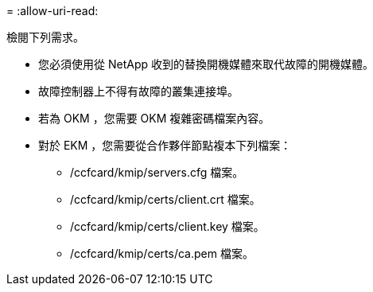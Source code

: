 = 
:allow-uri-read: 


檢閱下列需求。

* 您必須使用從 NetApp 收到的替換開機媒體來取代故障的開機媒體。
* 故障控制器上不得有故障的叢集連接埠。
* 若為 OKM ，您需要 OKM 複雜密碼檔案內容。
* 對於 EKM ，您需要從合作夥伴節點複本下列檔案：
+
** /ccfcard/kmip/servers.cfg 檔案。
** /ccfcard/kmip/certs/client.crt 檔案。
** /ccfcard/kmip/certs/client.key 檔案。
** /ccfcard/kmip/certs/ca.pem 檔案。



